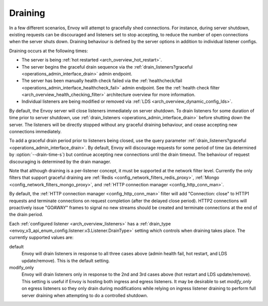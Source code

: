.. _arch_overview_draining:

Draining
========

In a few different scenarios, Envoy will attempt to gracefully shed connections. For instance,
during server shutdown, existing requests can be discouraged and listeners set to stop accepting,
to reduce the number of open connections when the server shuts down. Draining behaviour is defined
by the server options in addition to individual listener configs.

Draining occurs at the following times:

* The server is being :ref:`hot restarted <arch_overview_hot_restart>`.
* The server begins the graceful drain sequence via the :ref:`drain_listeners?graceful
  <operations_admin_interface_drain>` admin endpoint.
* The server has been manually health check failed via the :ref:`healthcheck/fail
  <operations_admin_interface_healthcheck_fail>` admin endpoint. See the :ref:`health check filter
  <arch_overview_health_checking_filter>` architecture overview for more information.
* Individual listeners are being modified or removed via :ref:`LDS
  <arch_overview_dynamic_config_lds>`.

By default, the Envoy server will close listeners immediately on server shutdown. To drain listeners
for some duration of time prior to server shutdown, use :ref:`drain_listeners <operations_admin_interface_drain>`
before shutting down the server. The listeners will be directly stopped without any graceful draining behaviour,
and cease accepting new connections immediately.

To add a graceful drain period prior to listeners being closed, use the query
parameter :ref:`drain_listeners?graceful <operations_admin_interface_drain>`.
By default, Envoy will discourage requests for some period of time (as
determined by :option:`--drain-time-s`) but continue accepting new connections
until the drain timeout. The behaviour of request discouraging is determined by
the drain manager.

Note that although draining is a per-listener concept, it must be supported at the network filter
level. Currently the only filters that support graceful draining are
:ref:`Redis <config_network_filters_redis_proxy>`,
:ref:`Mongo <config_network_filters_mongo_proxy>`,
and :ref:`HTTP connection manager <config_http_conn_man>`.

By default, the :ref:`HTTP connection manager <config_http_conn_man>` filter will
add "Connection: close" to HTTP1 requests and terminate connections on request
completion (after the delayed close period). HTTP2 connections will proactively
issue "GOAWAY" frames to signal no new streams should be created and terminate
connections at the end of the drain period.


Each :ref:`configured listener <arch_overview_listeners>` has a :ref:`drain_type
<envoy_v3_api_enum_config.listener.v3.Listener.DrainType>` setting which controls when draining takes place. The currently
supported values are:

default
  Envoy will drain listeners in response to all three cases above (admin health fail, hot restart, and
  LDS update/remove). This is the default setting.

modify_only
  Envoy will drain listeners only in response to the 2nd and 3rd cases above (hot restart and
  LDS update/remove). This setting is useful if Envoy is hosting both ingress and egress listeners.
  It may be desirable to set *modify_only* on egress listeners so they only drain during
  modifications while relying on ingress listener draining to perform full server draining when
  attempting to do a controlled shutdown.
